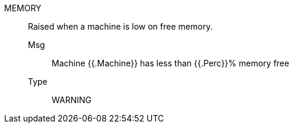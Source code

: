 [#memory]
MEMORY:: Raised when a machine is low on free memory.
Msg;; Machine {{.Machine}} has less than {{.Perc}}% memory free
Type;; WARNING